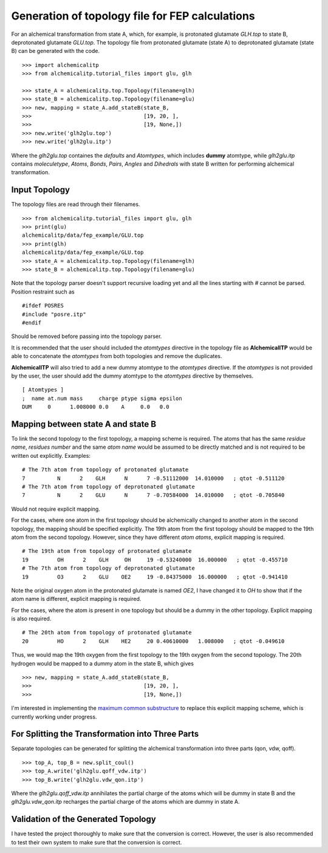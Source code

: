 Generation of topology file for FEP calculations
================================================

For an alchemical transformation from state A, which, for example, is protonated
glutamate `GLH.top` to state B, deprotonated glutamate `GLU.top`. The topology file
from protonated glutamate (state A) to deprotonated glutamate (state B) can
be generated with the code. ::

    >>> import alchemicalitp
    >>> from alchemicalitp.tutorial_files import glu, glh

    >>> state_A = alchemicalitp.top.Topology(filename=glh)
    >>> state_B = alchemicalitp.top.Topology(filename=glu)
    >>> new, mapping = state_A.add_stateB(state_B,
    >>>                                   [19, 20, ],
    >>>                                   [19, None,])
    >>> new.write('glh2glu.top')
    >>> new.write('glh2glu.itp')

Where the `glh2glu.top` containes the *defaults* and *Atomtypes*, which
includes **dummy** atomtype, while `glh2glu.itp` contains *moleculetype*,
*Atoms*, *Bonds*, *Pairs*, *Angles* and *Dihedrals* with state B written for
performing alchemical transformation.

Input Topology
--------------
The topology files are read through their filenames. ::

    >>> from alchemicalitp.tutorial_files import glu, glh
    >>> print(glu)
    alchemicalitp/data/fep_example/GLU.top
    >>> print(glh)
    alchemicalitp/data/fep_example/GLU.top
    >>> state_A = alchemicalitp.top.Topology(filename=glh)
    >>> state_B = alchemicalitp.top.Topology(filename=glu)

Note that the topology parser doesn't support recursive loading yet and all the
lines starting with `#` cannot be parsed. Position restraint such as ::

    #ifdef POSRES
    #include "posre.itp"
    #endif

Should be removed before passing into the topology parser.

It is recommended that the user should included the *atomtypes* directive
in the topology file as **AlchemicalITP** would be able to concatenate the
*atomtypes* from both topologies and remove the duplicates.

**AlchemicalITP** will also tried to add a new dummy atomtype to the
*atomtypes* directive. If the *atomtypes* is not provided by the user, the user
should add the dummy atomtype to the *atomtypes* directive by
themselves. ::

    [ Atomtypes ]
    ;  name at.num mass     charge ptype sigma epsilon
    DUM     0      1.008000 0.0    A     0.0   0.0

Mapping between state A and state B
-----------------------------------
To link the second topology to the first topology, a mapping scheme is
required. The atoms that has the same *residue name*, *residues number* and the
same *atom name* would be assumed to be directly matched and is not required
to be written out explicitly. Examples: ::

    # The 7th atom from topology of protonated glutamate
    7          N      2    GLH      N      7 -0.51112000  14.010000   ; qtot -0.511120
    # The 7th atom from topology of deprotonated glutamate
    7          N      2    GLU      N      7 -0.70584000  14.010000   ; qtot -0.705840

Would not require explicit mapping.

For the cases, where one atom in the first topology should be alchemically
changed to another atom in the second topology, the mapping should be specified
explicitly. The 19th atom from the first topology should be mapped to the 19th
atom from the second topology. However, since they have different *atom atoms*,
explicit mapping is required. ::

    # The 19th atom from topology of protonated glutamate
    19         OH      2    GLH     OH     19 -0.53240000  16.000000   ; qtot -0.455710
    # The 7th atom from topology of deprotonated glutamate
    19         O3      2    GLU    OE2     19 -0.84375000  16.000000   ; qtot -0.941410

Note the original oxygen atom in the protonated glutamate is named *OE2*, I
have changed it to *OH* to show that if the atom name is different, explicit
mapping is required.

For the cases, where the atom is present in one topology but should be a dummy
in the other topology. Explicit mapping is also required. ::

    # The 20th atom from topology of protonated glutamate
    20         HO      2    GLH    HE2     20 0.40610000   1.008000   ; qtot -0.049610

Thus, we would map the 19th oxygen from the first topology to the 19th oxygen
from the second topology. The 20th hydrogen would be mapped to a dummy atom in
the state B, which gives ::

    >>> new, mapping = state_A.add_stateB(state_B,
    >>>                                   [19, 20, ],
    >>>                                   [19, None,])

I'm interested in implementing the `maximum common substructure <http://rdkit.org/docs/source/rdkit.Chem.MCS.html>`_
to replace this explicit mapping scheme, which is currently working under
progress.

For Splitting the Transformation into Three Parts
-------------------------------------------------
Separate topologies can be generated for splitting the alchemical transformation
into three parts (qon, vdw, qoff). ::

    >>> top_A, top_B = new.split_coul()
    >>> top_A.write('glh2glu.qoff_vdw.itp')
    >>> top_B.write('glh2glu.vdw_qon.itp')

Where the `glh2glu.qoff_vdw.itp` annihilates the partial charge of the atoms
which will be dummy in state B and the `glh2glu.vdw_qon.itp` recharges the
partial charge of the atoms which are dummy in state A.

Validation of the Generated Topology
------------------------------------
I have tested the project thoroughly to make sure that the conversion is correct.
However, the user is also recommended to test their own system to make sure
that the conversion is correct.


